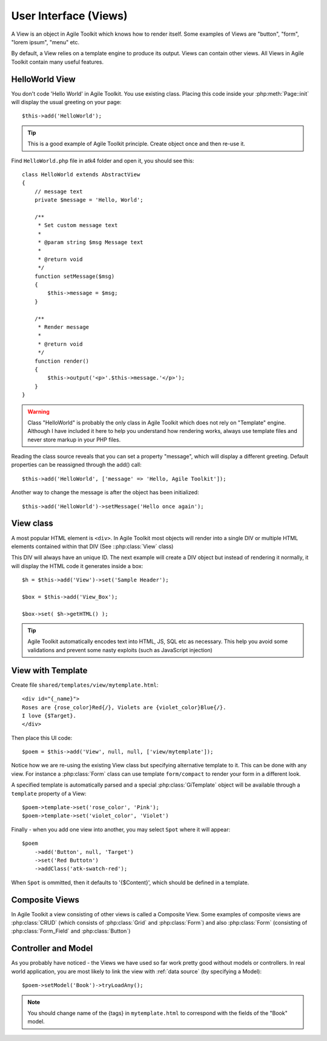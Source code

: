 .. _view:

User Interface (Views)
######################

A View is an object in Agile Toolkit which knows how to render itself. Some
examples of Views are "button", "form", "lorem ipsum", "menu" etc.

By default, a View relies on a template engine to produce its output. Views
can contain other views. All Views in Agile Toolkit contain many useful
features.


HelloWorld View
===============
You don't code 'Hello World' in Agile Toolkit. You use existing class.
Placing this code inside your :php:meth:`Page::init` will display
the usual greeting on your page::

    $this->add('HelloWorld');

.. tip::

    This is a good example of Agile Toolkit principle. Create object
    once and then re-use it.

Find ``HelloWorld.php`` file in atk4 folder and open it, you should see this::

    class HelloWorld extends AbstractView
    {
        // message text
        private $message = 'Hello, World';

        /**
         * Set custom message text
         *
         * @param string $msg Message text
         *
         * @return void
         */
        function setMessage($msg)
        {
            $this->message = $msg;
        }

        /**
         * Render message
         *
         * @return void
         */
        function render()
        {
            $this->output('<p>'.$this->message.'</p>');
        }
    }

.. warning ::
    Class "HelloWorld" is probably the only class in Agile Toolkit which
    does not rely on "Template" engine. Although I have included it here
    to help you understand how rendering works, always use template files
    and never store markup in your PHP files.

Reading the class source reveals that you can set a property "message",
which will display a different greeting. Default properties can be
reassigned through the add() call::

    $this->add('HelloWorld', ['message' => 'Hello, Agile Toolkit']);

Another way to change the message is after the object has been initialized::

    $this->add('HelloWorld')->setMessage('Hello once again');

View class
==========

A most popular HTML element is ``<div>``. In Agile Toolkit most objects
will render into a single DIV or multiple HTML elements contained within
that DIV (See ::php:class:`View` class)

This DIV will always have an unique ID. The next example will create a DIV
object but instead of rendering it normally, it will display the HTML
code it generates inside a box::

    $h = $this->add('View')->set('Sample Header');

    $box = $this->add('View_Box');

    $box->set( $h->getHTML() );

.. tip ::
    Agile Toolkit automatically encodes text into HTML, JS, SQL etc
    as necessary. This help you avoid some validations and prevent some
    nasty exploits (such as JavaScript injection)


View with Template
==================

Create file ``shared/templates/view/mytemplate.html``::

    <div id="{_name}">
    Roses are {rose_color}Red{/}, Violets are {violet_color}Blue{/}.
    I love {$Target}.
    </div>

Then place this UI code::

    $poem = $this->add('View', null, null, ['view/mytemplate']);

Notice how we are re-using the existing View class but specifying
alternative template to it. This can be done with any view. For instance
a :php:class:`Form` class can use template ``form/compact`` to render
your form in a different look.

A specified template is automatically parsed and a special :php:class:`GiTemplate`
object will be available through a ``template`` property of a View::

    $poem->template->set('rose_color', 'Pink');
    $poem->template->set('violet_color', 'Violet')

Finally - when you add one view into another, you may select ``Spot`` where
it will appear::

    $poem
        ->add('Button', null, 'Target')
        ->set('Red Buttotn')
        ->addClass('atk-swatch-red');

When ``Spot`` is ommitted, then it defaults to '{$Content}', which should
be defined in a template.

Composite Views
===============

In Agile Toolkit a view consisting of other views is called a Composite View.
Some examples of composite views are :php:class:`CRUD` (which consists of
:php:class:`Grid` and :php:class:`Form`) and also :php:class:`Form` (consisting
of :php:class:`Form_Field` and :php:class:`Button`)

Controller and Model
====================

As you probably have noticed - the Views we have used so far work pretty
good without models or controllers. In real world application, you are most
likely to link the view with :ref:`data source` (by specifying a Model)::

    $poem->setModel('Book')->tryLoadAny();

.. note::
    You should change name of the {tags} in ``mytemplate.html`` to correspond
    with the fields of the "Book" model.

.. meta::
    :title lang=en: Introduction to User Interface (Views)
    :keywords lang=en: model view controller,model layer,formatted result,model objects,music documents,business logic,text representation,first glance,retrieving data,software design,html page,videos music,new friends,interaction,cakephp,interface,photo,presentation,mvc,photos
